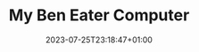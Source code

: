 #+TITLE: My Ben Eater Computer
#+DATE: 2023-07-25T23:18:47+01:00
#+DRAFT: true
#+DESCRIPTION:
#+CATEGORIES[]:
#+TAGS[]:
#+KEYWORDS[]:
#+SLUG:
#+SUMMARY:

